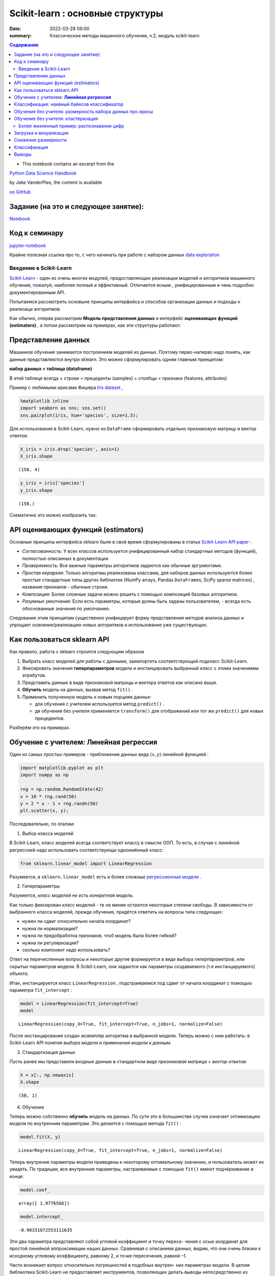 Scikit-learn : основные структуры
####################################

:date: 2022-03-28 09:00
:summary: Классические методы машинного обучения, ч.2, модуль scikit-learn


.. default-role:: code

.. contents:: Содержание



* This notebook contains an excerpt from the

`Python Data Science Handbook <http://shop.oreilly.com/product/0636920034919.do>`__ 

by Jake VanderPlas; the content is available

`on GitHub <https://github.com/jakevdp/PythonDataScienceHandbook>`__


Задание (на это и следующее занятие):
-------------------------------------
Notebook_ 

.. _Notebook: {static}/extra/lab26/LABML1.ipynb


Код к семинару
---------------

jupyter-notebook_

.. _jupyter-notebook: {static}/extra/lab26/classwork.ipynb


Крайне полезная ссылка про то, с чего начинать при работе с набором данных `data exploration <https://www.kaggle.com/code/prakharrathi25/exploratory-data-analysis-step-by-step/notebook>`__


Введение в  Scikit-Learn
========================


`Scikit-Learn <http://scikit-learn.org>`__ - один из очень многих модулей, предоставляющих реализации моделей и алгоритмов машинного обучения, пожалуй, наиболее полный и эффективный. Отличается ясным , унифицированным и чень подробно документированным API. 

Попытаемся рассмотреть основыне принципы интерфейса и способов организации данных и подходы к реализаци алгоритмов. 

Как обычно, сперва рассмотрим **Модель представления данных** и интерфейс **оценивающих функций (estimators)** , а потом рассмотрим на примерах, как эти структуры работают. 

Представление данных
-----------------------------------

Машинное обучение занимается построением моделей из данных. Поэтому перво-наперво надо понять, как данные представляются внутри sklearn. Это можно сформулировать одним главным принципом:

**набор данных = таблица (dataframe)**

В этой таблице всегда 
+ строки = прецеденты (samples)
+ столбцы = признаки (features, attributes) 

Пример с любимыми ирисами Фишера 
`Iris dataset <https://en.wikipedia.org/wiki/Iris_flower_data_set>`_ ,

.. raw:: html

    <div>
    <table border="1" class="dataframe">
      <thead>
        <tr style="text-align: right;">
          <th></th>
          <th>sepal_length</th>
          <th>sepal_width</th>
          <th>petal_length</th>
          <th>petal_width</th>
          <th>species</th>
        </tr>
      </thead>
      <tbody>
        <tr>
          <th>0</th>
          <td>5.1</td>
          <td>3.5</td>
          <td>1.4</td>
          <td>0.2</td>
          <td>setosa</td>
        </tr>
        <tr>
          <th>1</th>
          <td>4.9</td>
          <td>3.0</td>
          <td>1.4</td>
          <td>0.2</td>
          <td>setosa</td>
        </tr>
        <tr>
          <th>2</th>
          <td>4.7</td>
          <td>3.2</td>
          <td>1.3</td>
          <td>0.2</td>
          <td>setosa</td>
        </tr>
        <tr>
          <th>3</th>
          <td>4.6</td>
          <td>3.1</td>
          <td>1.5</td>
          <td>0.2</td>
          <td>setosa</td>
        </tr>
        <tr>
          <th>4</th>
          <td>5.0</td>
          <td>3.6</td>
          <td>1.4</td>
          <td>0.2</td>
          <td>setosa</td>
        </tr>
      </tbody>
    </table>
    </div>




.. code-block:: ipython3

    %matplotlib inline
    import seaborn as sns; sns.set()
    sns.pairplot(iris, hue='species', size=1.5);



.. image:: {static}/images/lab26/sklearnintro_11_0.png


Для использования в Scikit-Learn, нужно из ``DataFrame`` сформировать отдельно признаковую матрицу и вектор ответов:

.. code-block:: ipython3

    X_iris = iris.drop('species', axis=1)
    X_iris.shape




.. parsed-literal::

    (150, 4)



.. code-block:: ipython3

    y_iris = iris['species']
    y_iris.shape




.. parsed-literal::

    (150,)



Схематично это можно изобразить так:



.. image:: {static}/images/lab26/05.02-samples-features.png


API оценивающих функций (estimators)
---------------------------------------

Основные принципы интерфейса sklearn были в своё время сформулированы в статье `Scikit-Learn API
paper <http://arxiv.org/abs/1309.0238>`_ :

-  *Согласованность*: У всех классов используется унифицированный набор стандартных методов (функций), полностью описанных в документации.

-  *Проверяемость*: Все важные параметры алгоритмов задаются как обычные аргументами.

-  *Простая иерархия*: Только алгоритмы реализованы классами, для наборов данных используются более простые стандартные типы других библиотек (NumPy arrays,
   Pandas ``DataFrame``\ s, SciPy sparse matrices) , названия признаков - обычные строки.

-  *Композиция*: Более сложные задачи можно решить с помощью композиций базовых алгоритмов.

-  *Разумные умолчания*: Если есть параметры, которые долны быть заданы пользователем, - всегда есть обоснованные значения по      умолчанию.

Следование этим принципам существенно унифицирует форму представления методов анализа данных и упрощает освоение/реализацию новых алгоритмов и использование уже существующих.

Как пользоваться sklearn API
-------------------------------

Как правило, работа с sklearn строится следующим образом

1. Выбрать класс моделей для работы с данными, заимпортить соответствующий подкласс Scikit-Learn.
2. Фиксировать значения **гиперпараметров** модели и инстанцировать выбранный класс с этими значениями атрибутов.
3. Представить данные в виде признаковой матрицы и вектора ответов как описано выше.
4. **Обучить** модель на данных, вызвав метод ``fit()`` .
5. Применить полученную модель к новым порциям данных:

   -  для обучения с учителем используется метод ``predict()`` .
   -  дя обучения без учителя применяется  ``transform()`` для отображений или тот же ``predict()`` для новых прецедентов.

Разберём это на примерах.

Обучение с учителем: **Линейная регрессия**
------------------------------------------------

Один из самых простых примеров  - приближение данных вида :math:`(x, y)` линейной функцией :

.. code-block:: ipython3

    import matplotlib.pyplot as plt
    import numpy as np
    
    rng = np.random.RandomState(42)
    x = 10 * rng.rand(50)
    y = 2 * x - 1 + rng.randn(50)
    plt.scatter(x, y);



.. image:: {static}/images/lab26/sklearnintro_22_0.png


Последовательно, по этапам:

1. Выбор класса моделей


В Scikit-Learn, класс моделей всегда соответствует классу в смысле ООП. То есть, в случае с линейной регрессией надо использовать соответствующи одноимённый класс:

.. code-block:: ipython3

    from sklearn.linear_model import LinearRegression

Разумеется, в ``sklearn.linear_model`` есть и более сложные `регрессионные модели 
<http://Scikit-Learn.org/stable/modules/linear_model.html>`_ .

2. Гиперпараметры


Разумеется, *класс моделей не есть конкретная модель*.

Как только фиксирован класс моделей - те не менее остаются некоторые степени свободы. В зависимости от выбранного класса моделей, прежде обучения, придётся ответить на вопросы типа следующих:

-  нужен ли сдвиг относительно начала координат?
-  нужна ли нормализация?
-  нужна ли предобработка признаков. чтоб модель была более гибкой?
-  нужна ли регуляризация?
-  сколько компонент надо использовать?

Ответ на перечисленные вопросы и некоторые другие формируется в виде выбора
*гиперпараметров*, или скрытых параметров модели. В Scikit-Learn, они задаются как параметры создаваемого (т.е инстанцируемого) объекта.

Итак, инстанцируется класс 
``LinearRegression`` , подстраиваемся под сдвиг от начала координат с помощью параметра ``fit_intercept`` :

.. code-block:: ipython3

    model = LinearRegression(fit_intercept=True)
    model




.. parsed-literal::

    LinearRegression(copy_X=True, fit_intercept=True, n_jobs=1, normalize=False)



После инстанцирования создан экземпляр алгоритма в выбранной модели. Теперь можно с ним работать: в Scikit-Learn API понятия *выбора модели* и *применения модели к данным*.

3. Стандартизация данных


Пусть ранее мы представили входные данные в стандартном виде *признаковая матрица + вектор ответов*:

.. code-block:: ipython3

    X = x[:, np.newaxis]
    X.shape




.. parsed-literal::

    (50, 1)



4. Обучение


Теперь можно собственно **обучить** модель на данных. По сути это в большинстве случев означает оптимизацию модели по внутренним параметрам. Это делается с помощью метода 
``fit()`` :

.. code-block:: ipython3

    model.fit(X, y)




.. parsed-literal::

    LinearRegression(copy_X=True, fit_intercept=True, n_jobs=1, normalize=False)



Теперь внутрение параметры модели приведены к некоторому оптимальному значению, и пользователь может их увидеть. По традиции, все внутренние параметры, настраиваемые с помощью ``fit()`` имеют подчёркивание в конце:

.. code-block:: ipython3

    model.coef_




.. parsed-literal::

    array([ 1.9776566])



.. code-block:: ipython3

    model.intercept_




.. parsed-literal::

    -0.90331072553111635


Эти два параметра представляют собой угловой коэффициент и точку пересе-
чения с осью координат для простой линейной аппроксимации наших данных.
Сравнивая с описанием данных, видим, что они очень близки к исходному
угловому коэффициенту, равному 2, и точке пересечения, равной –1.

Часто возникает вопрос относительно погрешностей в подобных внутрен-
них параметрах модели. В целом библиотека Scikit-Learn не предоставляет
инструментов, позволяющих делать выводы непосредственно из внутренних
параметров модели: интерпретация параметров скорее вопрос статистического
моделирования, а не машинного обучения. Машинное обучение концентрируется
в основном на том, что предсказывает модель. Для тех, кто хочет узнать больше
о смысле подбираемых параметров модели, существуют другие инструменты,
включая пакет 
`Statsmodels Python
package <http://statsmodels.sourceforge.net/>`_ .

5. Апробация на новых данных


После обучения модели главная задача машинного обучения с учителем заклю-
чается в вычислении с ее помощью значений для новых данных, не являющихся
частью обучающей последовательности. Сделать это в библиотеке Scikit-Learn
можно посредством метода ``predict()`` . 

.. code-block:: ipython3

    xfit = np.linspace(-1, 11)

Как обычно, надо скомпоновать прецеденты в признаковую матрицу размера
``[n_samples, n_features]`` :

.. code-block:: ipython3

    Xfit = xfit[:, np.newaxis]
    yfit = model.predict(Xfit)

Теперь, отрисуем то, что получилось: данные и полученную модель:

.. code-block:: ipython3

    plt.scatter(x, y)
    plt.plot(xfit, yfit);



.. image:: {static}/images/lab26/sklearnintro_43_0.png

Обычно эффективность модели оценивают, сравнивая ее результаты с эталоном,
как мы увидим в следующем примере.


Классификация: наивный байесов классификатор
-----------------------------------------------

Насколько хорошо мы сможем
предсказать метки остальных данных с помощью модели, обученной на некоторой
части данных набора Iris?
Для этой задачи мы воспользуемся чрезвычайно простой обобщенной моделью, из-
вестной под названием **«Гауссов наивный байесовский классификатор»** (он же `дискриминант Фишера <http://www.machinelearning.ru/wiki/index.php?title=%D0%91%D0%B0%D0%B9%D0%B5%D1%81%D0%BE%D0%B2%D1%81%D0%BA%D0%B8%D0%B9_%D0%BA%D0%BB%D0%B0%D1%81%D1%81%D0%B8%D1%84%D0%B8%D0%BA%D0%B0%D1%82%D0%BE%D1%80>`_ ),


исходящей
из допущения, что все классы взяты из выровненного по осям координат Гауссова
распределения. 
Гауссов наивный байесовский классификатор в силу отсутствия гипер-
параметров и высокой производительности — хороший кандидат на роль эталонной
классификации. Имеет смысл поэкспериментировать с ним, прежде чем выяснять,
можно ли получить лучшие результаты с помощью более сложных моделей.
Мы собираемся проверить работу модели на неизвестных ей данных, так что
необходимо разделить данные на обучающую последовательность (**training set**)
и контрольную последовательность (**testing set**). Это можно сделать вручную, но
удобнее воспользоваться вспомогательной функцией 
``train_test_split`` :

.. code-block:: ipython3

    from sklearn.cross_validation import train_test_split
    Xtrain, Xtest, ytrain, ytest = train_test_split(X_iris, y_iris,
                                                    random_state=1)

После реорганизации данных:

.. code-block:: ipython3

    from sklearn.naive_bayes import GaussianNB # 1. choose model class
    model = GaussianNB()                       # 2. instantiate model
    model.fit(Xtrain, ytrain)                  # 3. fit model to data
    y_model = model.predict(Xtest)             # 4. predict on new data

Теперь с помощью ``accuracy_score`` можно узнать долю совпавших ответов:

.. code-block:: ipython3

    from sklearn.metrics import accuracy_score
    accuracy_score(ytest, y_model)




.. parsed-literal::

    0.97368421052631582


Как видим, точность превышает 97 %, поэтому для этого конкретного набора дан-
ных даже очень наивный алгоритм классификации оказывается эффективным!

Обучение без учителя: размерность набора данных про ирисы
-----------------------------------------------------------

В качестве примера задачи обучения без учителя рассмотрим задачу понижения раз-
мерности набора данных Iris с целью упрощения его визуализации. Напомню, что
данные Iris четырехмерны: для каждой выборки зафиксированы четыре признака.

В этом разделе мы будем использовать метод главных компонент (PCA).



.. code-block:: ipython3

    from sklearn.decomposition import PCA  # 1. Choose the model class
    model = PCA(n_components=2)            # 2. Instantiate the model with hyperparameters
    model.fit(X_iris)                      # 3. Fit to data. Notice y is not specified!
    X_2D = model.transform(X_iris)         # 4. Transform the data to two dimensions

Построим график полученных результатов. Сделать это быстрее всего можно, вста-
вив результаты в исходный объект ``DataFrame`` Iris и воспользовавшись функцией
``lmplot`` для отображения результатов :

.. code-block:: ipython3

    iris['PCA1'] = X_2D[:, 0]
    iris['PCA2'] = X_2D[:, 1]
    sns.lmplot("PCA1", "PCA2", hue='species', data=iris, fit_reg=False);



.. image:: {static}/images/lab26/sklearnintro_55_0.png

В двумерном представлении виды цветов четко разделены, хотя
алгоритм PCA ничего не знает о метках видов цветов.


Обучение без учителя: кластеризация
---------------------------------------

Теперь рассмотрим кластеризацию набора данных Iris. Алгоритм кластеризации
пытается выделить группы данных безотносительно к каким-либо меткам. Здесь
мы собираемся использовать мощный алгоритм кластеризации под названием
смесь Гауссовых распределений (Gaussian mixture model, `GMM <https://www.machinelearningmastery.ru/gaussian-mixture-models-explained-6986aaf5a95/>`_)  

Метод GMM состоит в попытке моделирования данных в виде набора
Гауссовых пятен.


.. code-block:: ipython3

    from sklearn.mixture import GMM      # 1. Choose the model class
    model = GMM(n_components=3,
                covariance_type='full')  # 2. Instantiate the model with hyperparameters
    model.fit(X_iris)                    # 3. Fit to data. Notice y is not specified!
    y_gmm = model.predict(X_iris)        # 4. Determine cluster labels

Как и ранее, добавим столбец cluster в ``DataFrame`` Iris и воспользуемся библиотекой
Seaborn для построения графика результатов:

.. code-block:: ipython3

    iris['cluster'] = y_gmm
    sns.lmplot("PCA1", "PCA2", data=iris, hue='species',
               col='cluster', fit_reg=False);



.. image:: {static}/images/lab26/sklearnintro_60_0.png



Более жизненный пример: распознавание цифр
==============================================

Традиционно эта задача включает как определение местоположения на рисун-
ке, так и распознание символов. Мы пойдем самым коротким путем и воспользуемся
встроенным в библиотеку Scikit-Learn набором преформатированных цифр.

Загрузка и визуализация
---------------------------

We’ll use Scikit-Learn’s data access interface and take a look at this
data:

.. code-block:: ipython3

    from sklearn.datasets import load_digits
    digits = load_digits()
    digits.images.shape




.. parsed-literal::

    (1797, 8, 8)



Трехмерный массив: 1797 выборок,
каждая состоит из сетки пикселов размером 8 × 8. Визуализируем первую их сотню:

.. code-block:: ipython3

    import matplotlib.pyplot as plt
    
    fig, axes = plt.subplots(10, 10, figsize=(8, 8),
                             subplot_kw={'xticks':[], 'yticks':[]},
                             gridspec_kw=dict(hspace=0.1, wspace=0.1))
    
    for i, ax in enumerate(axes.flat):
        ax.imshow(digits.images[i], cmap='binary', interpolation='nearest')
        ax.text(0.05, 0.05, str(digits.target[i]),
                transform=ax.transAxes, color='green')



.. image:: {static}/images/lab26/sklearnintro_67_0.png

Для работы с этими данными в библиотеке Scikit-Learn нам нужно получить их
двумерное ``[n_samples, n_features]`` представление. Для этого мы будем тракто-
вать каждый пиксел в изображении как признак, то есть «расплющим» массивы
пикселов так, чтобы каждую цифру представлял массив пикселов длиной 64 эле-
мента. Кроме этого, нам понадобится целевой массив, задающий для каждой ци-
фры предопределенную метку. Эти два параметра встроены в набор данных цифр
в виде атрибутов ``data`` и ``target`` , соответственно:


.. code-block:: ipython3

    X = digits.data
    X.shape




.. parsed-literal::

    (1797, 64)



.. code-block:: ipython3

    y = digits.target
    y.shape




.. parsed-literal::

    (1797,)



Итого получаем 1797 выборок и 64 признака.

Снижение размерности
-----------------------

Хотелось бы визуализировать наши точки в 64-мерном параметрическом про-
странстве, но эффективно визуализировать точки в пространстве такой высо-
кой размерности непросто. Понизим вместо этого количество измерений до 2,
с помощью метода обучения многообразий `Isomap`__

__ {static}/extra/lab26/lec10ISOmap.pdf



.. code-block:: ipython3

    from sklearn.manifold import Isomap
    iso = Isomap(n_components=2)
    iso.fit(digits.data)
    data_projected = iso.transform(digits.data)
    data_projected.shape




.. parsed-literal::

    (1797, 2)


Теперь наши данные стали двумерными. Построим график этих данных, чтобы
увидеть, можно ли что-то понять из их структуры:

.. code-block:: ipython3

    plt.scatter(data_projected[:, 0], data_projected[:, 1], c=digits.target,
                edgecolor='none', alpha=0.5,
                cmap=plt.cm.get_cmap('spectral', 10))
    plt.colorbar(label='digit label', ticks=range(10))
    plt.clim(-0.5, 9.5);



.. image:: {static}/images/lab26/sklearnintro_75_0.png


Этот график дает нам представление о разделении различных цифр в 64-мер-
ном пространстве. Например, нули (отображаемые черным цветом) и единицы
(отображаемые фиолетовым) практически не пересекаются в параметрическом
пространстве. На интуитивном уровне это представляется вполне логичным: нули
содержат пустое место в середине изображения, а у единиц там, наоборот, черни-
ла. С другой стороны, единицы и четверки на графике располагаются сплошным
спектром, что понятно, ведь некоторые люди рисуют единицы со «шляпками», из-за
чего они становятся похожи на четвёрки. 

Различные группы достаточно хорошо разнесены в параметрическом
пространстве. Это значит, что даже довольно простой алгоритм классификации
с учителем должен работать на них достаточно хорошо.

Классификация
--------------

Применим алгоритм классификации к нашим цифрам. Как и в случае с набором
данных Iris, разобьем данные на обучающую и контрольную последовательно-
сти, после чего обучим на первой из них Гауссову наивную байесовскую модель
таким образом:

.. code-block:: ipython3

    Xtrain, Xtest, ytrain, ytest = train_test_split(X, y, random_state=0)

.. code-block:: ipython3

    from sklearn.naive_bayes import GaussianNB
    model = GaussianNB()
    model.fit(Xtrain, ytrain)
    y_model = model.predict(Xtest)

Теперь оценим точность:

.. code-block:: ipython3

    from sklearn.metrics import accuracy_score
    accuracy_score(ytest, y_model)




.. parsed-literal::

    0.83333333333333337



Даже при такой исключительно простой модели мы получили более чем 80%-ную
точность классификации цифр! Однако из одного числа сложно понять, где наша
модель ошиблась. Для этой цели удобна так называемаяматрица различий (*confusion
matrix*), вычислить которую можно спомощью библиотеки Scikit-Learn, а нарисовать
посредством Seaborn :

.. code-block:: ipython3

    from sklearn.metrics import confusion_matrix
    
    mat = confusion_matrix(ytest, y_model)
    
    sns.heatmap(mat, square=True, annot=True, cbar=False)
    plt.xlabel('predicted value')
    plt.ylabel('true value');



.. image:: {static}/images/lab26/sklearnintro_83_0.png


Значительное количество двоек ошибочно классифици -
рованы как единицы или восьмерки. Другой способ получения информации
о характеристиках модели — построить график входных данных еще раз вместе
с предсказанными метками. Мы будем использовать зеленый цвет для правильных
меток, и красный — для ошибочных.

.. code-block:: ipython3

    fig, axes = plt.subplots(10, 10, figsize=(8, 8),
                             subplot_kw={'xticks':[], 'yticks':[]},
                             gridspec_kw=dict(hspace=0.1, wspace=0.1))
    
    test_images = Xtest.reshape(-1, 8, 8)
    
    for i, ax in enumerate(axes.flat):
        ax.imshow(test_images[i], cmap='binary', interpolation='nearest')
        ax.text(0.05, 0.05, str(y_model[i]),
                transform=ax.transAxes,
                color='green' if (ytest[i] == y_model[i]) else 'red')



.. image:: {static}/images/lab26/sklearnintro_85_0.png


Чтобы поднять
нашу точность выше 80 %, можно воспользоваться более сложным алгоритмом,
таким как метод `опорных векторов`__ ,

__ {static}/extra/lab26/Voron-ML-Lin-SVM.pdf 

`случайные леса`__

__ {static}/extra/lab26/Voron-ML-Logic-slides.pdf 

или другим методом классификации.

Выводы
-------

В этом разделе мы рассмотрели основные возможности представления данных
библиотеки Scikit-Learn, а также API статистического оценивания. Независимо от
типа оценивателя применяется одна и та же схема: импорт/создание экземпляра/
обучение/предсказание. Вооружившись этой информацией по API статистического
оценивания, вы можете, изучив документацию библиотеки Scikit-Learn, начать
экспериментировать, используя различные модели для своих данных.



